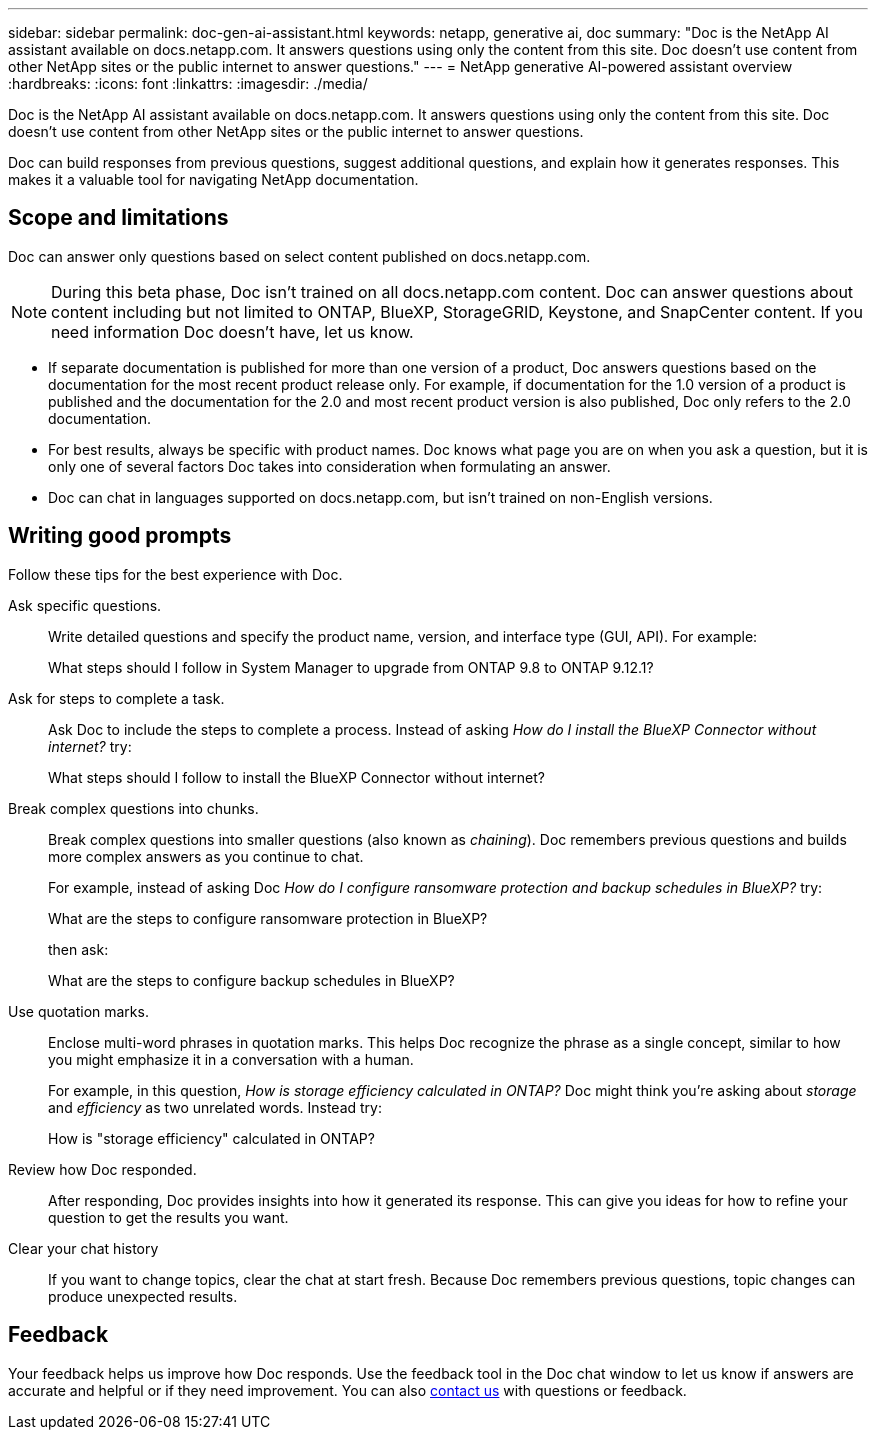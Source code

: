 ---
sidebar: sidebar
permalink: doc-gen-ai-assistant.html
keywords: netapp, generative ai, doc
summary: "Doc is the NetApp AI assistant available on docs.netapp.com. It answers questions using only the content from this site. Doc doesn't use content from other NetApp sites or the public internet to answer questions."
---
= NetApp generative AI-powered assistant overview
:hardbreaks:
:icons: font
:linkattrs:
:imagesdir: ./media/

[.lead]
Doc is the NetApp AI assistant available on docs.netapp.com. It answers questions using only the content from this site. Doc doesn't use content from other NetApp sites or the public internet to answer questions.

Doc can build responses from previous questions, suggest additional questions, and explain how it generates responses. This makes it a valuable tool for navigating NetApp documentation.

== Scope and limitations
Doc can answer only questions based on select content published on docs.netapp.com.

NOTE: During this beta phase, Doc isn't trained on all docs.netapp.com content. Doc can answer questions about content including but not limited to ONTAP, BlueXP, StorageGRID, Keystone, and SnapCenter content. If you need information Doc doesn't have, let us know.

* If separate documentation is published for more than one version of a product, Doc answers questions based on the documentation for the most recent product release only. For example, if documentation for the 1.0 version of a product is published and the documentation for the 2.0 and most recent product version is also published, Doc only refers to the 2.0 documentation.
* For best results, always be specific with product names. Doc knows what page you are on when you ask a question, but it is only one of several factors Doc takes into consideration when formulating an answer. 
* Doc can chat in languages supported on docs.netapp.com, but isn't trained on non-English versions. 

== Writing good prompts
Follow these tips for the best experience with Doc.

Ask specific questions.:: Write detailed questions and specify the product name, version, and interface type (GUI, API). For example:
+
====
What steps should I follow in System Manager to upgrade from ONTAP 9.8 to ONTAP 9.12.1?
====

Ask for steps to complete a task.:: Ask Doc to include the steps to complete a process. Instead of asking _How do I install the BlueXP Connector without internet?_ try:
+
====
What steps should I follow to install the BlueXP Connector without internet?
====

Break complex questions into chunks.:: Break complex questions into smaller questions (also known as _chaining_). Doc remembers previous questions and builds more complex answers as you continue to chat. 
+
For example, instead of asking Doc _How do I configure ransomware protection and backup schedules in BlueXP?_ try:
+
====
What are the steps to configure ransomware protection in BlueXP?
====
+
then ask:
+
====
What are the steps to configure backup schedules in BlueXP?
====

Use quotation marks.:: Enclose multi-word phrases in quotation marks. This helps Doc recognize the phrase as a single concept, similar to how you might emphasize it in a conversation with a human.
+
For example, in this question, _How is storage efficiency calculated in ONTAP?_ Doc might think you're asking about _storage_ and _efficiency_ as two unrelated words. Instead try:
+
====
How is "storage efficiency" calculated in ONTAP?
====

Review how Doc responded.:: After responding, Doc provides insights into how it generated its response. This can give you ideas for how to refine your question to get the results you want. 

Clear your chat history:: If you want to change topics, clear the chat at start fresh. Because Doc remembers previous questions, topic changes can produce unexpected results. 

== Feedback
Your feedback helps us improve how Doc responds. Use the feedback tool in the Doc chat window to let us know if answers are accurate and helpful or if they need improvement. You can also mailto:ng-doccomments@netapp.com[contact us] with questions or feedback.